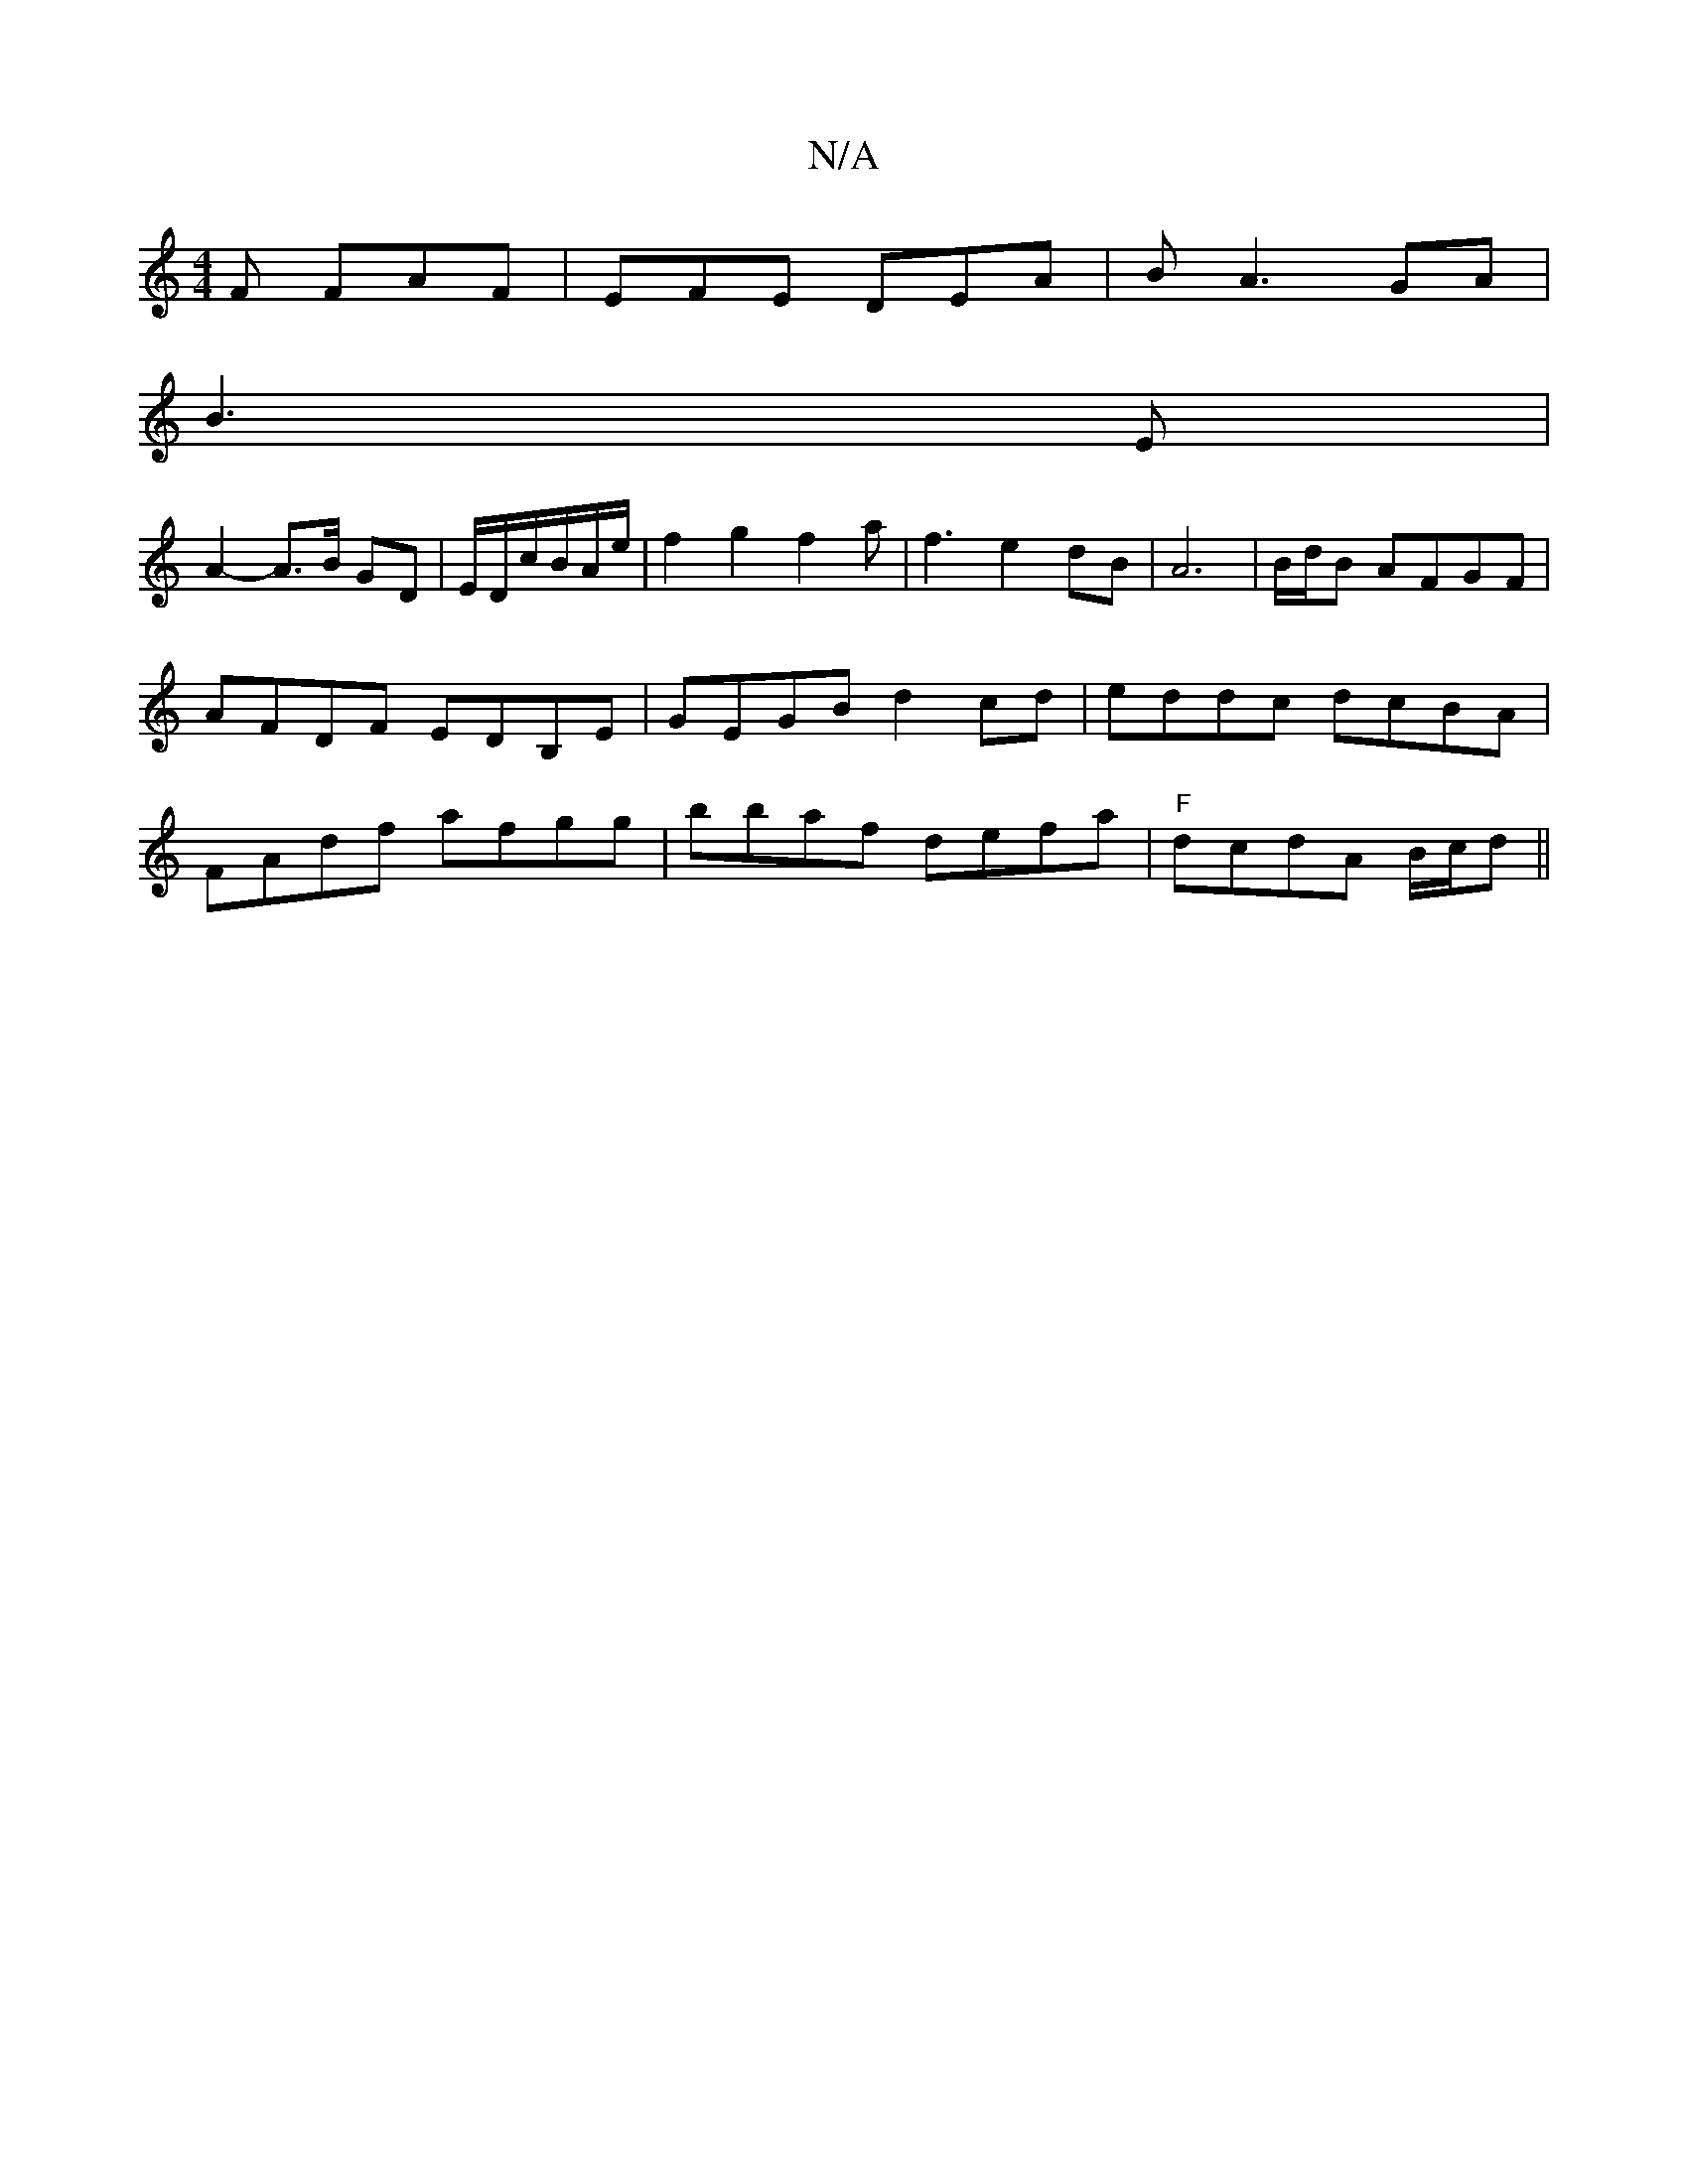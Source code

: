 X:1
T:N/A
M:4/4
R:N/A
K:Cmajor
F FAF|EFE DEA|BA3 GA|
B3E |
A2- A>B GD|E/D/c/2B/A/2e/2|f2g2f2a|f3e2dB|A6|B/d/B AFGF|AFDF EDB,E|GEGB d2cd|eddc dcBA|FAdf afgg|bbaf defa|"F"dcdA B/c/d||

ag>a|fed c2B|cBc cBF|
Afe ~B3|e2g e/f//e//f/G/c/